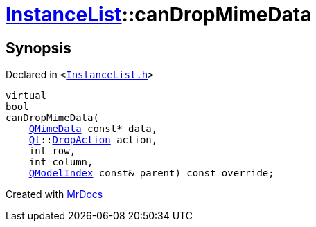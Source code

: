 [#InstanceList-canDropMimeData]
= xref:InstanceList.adoc[InstanceList]::canDropMimeData
:relfileprefix: ../
:mrdocs:


== Synopsis

Declared in `&lt;https://github.com/PrismLauncher/PrismLauncher/blob/develop/launcher/InstanceList.h#L147[InstanceList&period;h]&gt;`

[source,cpp,subs="verbatim,replacements,macros,-callouts"]
----
virtual
bool
canDropMimeData(
    xref:QMimeData.adoc[QMimeData] const* data,
    xref:Qt.adoc[Qt]::xref:Qt/DropAction.adoc[DropAction] action,
    int row,
    int column,
    xref:QModelIndex.adoc[QModelIndex] const& parent) const override;
----



[.small]#Created with https://www.mrdocs.com[MrDocs]#
